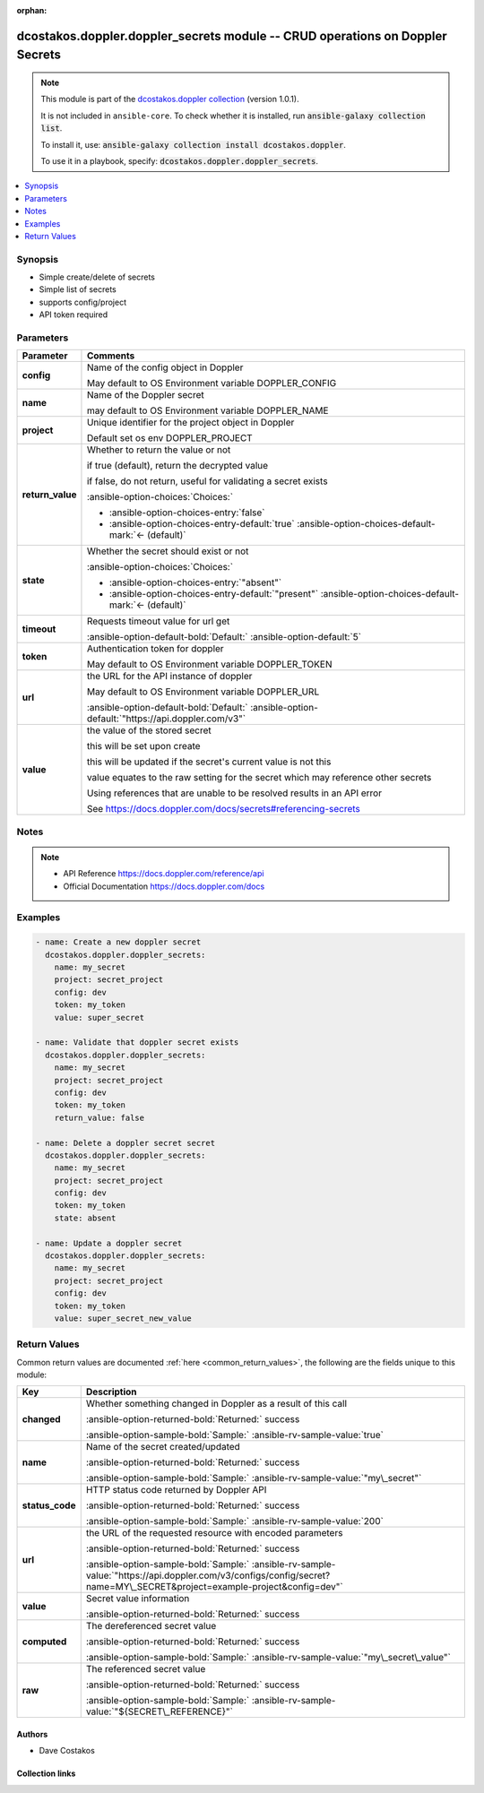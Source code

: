 
.. Document meta

:orphan:

.. |antsibull-internal-nbsp| unicode:: 0xA0
    :trim:

.. meta::
  :antsibull-docs: 2.5.0

.. Anchors

.. _ansible_collections.dcostakos.doppler.doppler_secrets_module:

.. Anchors: short name for ansible.builtin

.. Title

dcostakos.doppler.doppler_secrets module -- CRUD operations on Doppler Secrets
++++++++++++++++++++++++++++++++++++++++++++++++++++++++++++++++++++++++++++++

.. Collection note

.. note::
    This module is part of the `dcostakos.doppler collection <https://galaxy.ansible.com/ui/repo/published/dcostakos/doppler/>`_ (version 1.0.1).

    It is not included in ``ansible-core``.
    To check whether it is installed, run :code:`ansible-galaxy collection list`.

    To install it, use: :code:`ansible-galaxy collection install dcostakos.doppler`.

    To use it in a playbook, specify: :code:`dcostakos.doppler.doppler_secrets`.

.. version_added


.. contents::
   :local:
   :depth: 1

.. Deprecated


Synopsis
--------

.. Description

- Simple create/delete of secrets
- Simple list of secrets
- supports config/project
- API token required


.. Aliases


.. Requirements






.. Options

Parameters
----------

.. tabularcolumns:: \X{1}{3}\X{2}{3}

.. list-table::
  :width: 100%
  :widths: auto
  :header-rows: 1
  :class: longtable ansible-option-table

  * - Parameter
    - Comments

  * - .. raw:: html

        <div class="ansible-option-cell">
        <div class="ansibleOptionAnchor" id="parameter-config"></div>

      .. _ansible_collections.dcostakos.doppler.doppler_secrets_module__parameter-config:

      .. rst-class:: ansible-option-title

      **config**

      .. raw:: html

        <a class="ansibleOptionLink" href="#parameter-config" title="Permalink to this option"></a>

      .. ansible-option-type-line::

        :ansible-option-type:`string`

      .. raw:: html

        </div>

    - .. raw:: html

        <div class="ansible-option-cell">

      Name of the config object in Doppler

      May default to OS Environment variable DOPPLER\_CONFIG


      .. raw:: html

        </div>

  * - .. raw:: html

        <div class="ansible-option-cell">
        <div class="ansibleOptionAnchor" id="parameter-name"></div>

      .. _ansible_collections.dcostakos.doppler.doppler_secrets_module__parameter-name:

      .. rst-class:: ansible-option-title

      **name**

      .. raw:: html

        <a class="ansibleOptionLink" href="#parameter-name" title="Permalink to this option"></a>

      .. ansible-option-type-line::

        :ansible-option-type:`string`

      .. raw:: html

        </div>

    - .. raw:: html

        <div class="ansible-option-cell">

      Name of the Doppler secret

      may default to OS Environment variable DOPPLER\_NAME


      .. raw:: html

        </div>

  * - .. raw:: html

        <div class="ansible-option-cell">
        <div class="ansibleOptionAnchor" id="parameter-project"></div>

      .. _ansible_collections.dcostakos.doppler.doppler_secrets_module__parameter-project:

      .. rst-class:: ansible-option-title

      **project**

      .. raw:: html

        <a class="ansibleOptionLink" href="#parameter-project" title="Permalink to this option"></a>

      .. ansible-option-type-line::

        :ansible-option-type:`string`

      .. raw:: html

        </div>

    - .. raw:: html

        <div class="ansible-option-cell">

      Unique identifier for the project object in Doppler

      Default set os env DOPPLER\_PROJECT


      .. raw:: html

        </div>

  * - .. raw:: html

        <div class="ansible-option-cell">
        <div class="ansibleOptionAnchor" id="parameter-return_value"></div>

      .. _ansible_collections.dcostakos.doppler.doppler_secrets_module__parameter-return_value:

      .. rst-class:: ansible-option-title

      **return_value**

      .. raw:: html

        <a class="ansibleOptionLink" href="#parameter-return_value" title="Permalink to this option"></a>

      .. ansible-option-type-line::

        :ansible-option-type:`boolean`

      .. raw:: html

        </div>

    - .. raw:: html

        <div class="ansible-option-cell">

      Whether to return the value or not

      if true (default), return the decrypted value

      if false, do not return, useful for validating a secret exists


      .. rst-class:: ansible-option-line

      :ansible-option-choices:`Choices:`

      - :ansible-option-choices-entry:`false`
      - :ansible-option-choices-entry-default:`true` :ansible-option-choices-default-mark:`← (default)`


      .. raw:: html

        </div>

  * - .. raw:: html

        <div class="ansible-option-cell">
        <div class="ansibleOptionAnchor" id="parameter-state"></div>

      .. _ansible_collections.dcostakos.doppler.doppler_secrets_module__parameter-state:

      .. rst-class:: ansible-option-title

      **state**

      .. raw:: html

        <a class="ansibleOptionLink" href="#parameter-state" title="Permalink to this option"></a>

      .. ansible-option-type-line::

        :ansible-option-type:`string`

      .. raw:: html

        </div>

    - .. raw:: html

        <div class="ansible-option-cell">

      Whether the secret should exist or not


      .. rst-class:: ansible-option-line

      :ansible-option-choices:`Choices:`

      - :ansible-option-choices-entry:`"absent"`
      - :ansible-option-choices-entry-default:`"present"` :ansible-option-choices-default-mark:`← (default)`


      .. raw:: html

        </div>

  * - .. raw:: html

        <div class="ansible-option-cell">
        <div class="ansibleOptionAnchor" id="parameter-timeout"></div>

      .. _ansible_collections.dcostakos.doppler.doppler_secrets_module__parameter-timeout:

      .. rst-class:: ansible-option-title

      **timeout**

      .. raw:: html

        <a class="ansibleOptionLink" href="#parameter-timeout" title="Permalink to this option"></a>

      .. ansible-option-type-line::

        :ansible-option-type:`integer`

      .. raw:: html

        </div>

    - .. raw:: html

        <div class="ansible-option-cell">

      Requests timeout value for url get


      .. rst-class:: ansible-option-line

      :ansible-option-default-bold:`Default:` :ansible-option-default:`5`

      .. raw:: html

        </div>

  * - .. raw:: html

        <div class="ansible-option-cell">
        <div class="ansibleOptionAnchor" id="parameter-token"></div>

      .. _ansible_collections.dcostakos.doppler.doppler_secrets_module__parameter-token:

      .. rst-class:: ansible-option-title

      **token**

      .. raw:: html

        <a class="ansibleOptionLink" href="#parameter-token" title="Permalink to this option"></a>

      .. ansible-option-type-line::

        :ansible-option-type:`string`

      .. raw:: html

        </div>

    - .. raw:: html

        <div class="ansible-option-cell">

      Authentication token for doppler

      May default to OS Environment variable DOPPLER\_TOKEN


      .. raw:: html

        </div>

  * - .. raw:: html

        <div class="ansible-option-cell">
        <div class="ansibleOptionAnchor" id="parameter-url"></div>

      .. _ansible_collections.dcostakos.doppler.doppler_secrets_module__parameter-url:

      .. rst-class:: ansible-option-title

      **url**

      .. raw:: html

        <a class="ansibleOptionLink" href="#parameter-url" title="Permalink to this option"></a>

      .. ansible-option-type-line::

        :ansible-option-type:`string`

      .. raw:: html

        </div>

    - .. raw:: html

        <div class="ansible-option-cell">

      the URL for the API instance of doppler

      May default to OS Environment variable DOPPLER\_URL


      .. rst-class:: ansible-option-line

      :ansible-option-default-bold:`Default:` :ansible-option-default:`"https://api.doppler.com/v3"`

      .. raw:: html

        </div>

  * - .. raw:: html

        <div class="ansible-option-cell">
        <div class="ansibleOptionAnchor" id="parameter-value"></div>

      .. _ansible_collections.dcostakos.doppler.doppler_secrets_module__parameter-value:

      .. rst-class:: ansible-option-title

      **value**

      .. raw:: html

        <a class="ansibleOptionLink" href="#parameter-value" title="Permalink to this option"></a>

      .. ansible-option-type-line::

        :ansible-option-type:`string`

      .. raw:: html

        </div>

    - .. raw:: html

        <div class="ansible-option-cell">

      the value of the stored secret

      this will be set upon create

      this will be updated if the secret's current value is not this

      value equates to the raw setting for the secret which may reference other secrets

      Using references that are unable to be resolved results in an API error

      See https://docs.doppler.com/docs/secrets#referencing-secrets


      .. raw:: html

        </div>


.. Attributes


.. Notes

Notes
-----

.. note::
   - API Reference \ https://docs.doppler.com/reference/api\ 
   - Official Documentation \ https://docs.doppler.com/docs\ 

.. Seealso


.. Examples

Examples
--------

.. code-block:: yaml+jinja

    
    - name: Create a new doppler secret
      dcostakos.doppler.doppler_secrets:
        name: my_secret
        project: secret_project
        config: dev
        token: my_token
        value: super_secret

    - name: Validate that doppler secret exists
      dcostakos.doppler.doppler_secrets:
        name: my_secret
        project: secret_project
        config: dev
        token: my_token
        return_value: false

    - name: Delete a doppler secret secret
      dcostakos.doppler.doppler_secrets:
        name: my_secret
        project: secret_project
        config: dev
        token: my_token
        state: absent

    - name: Update a doppler secret
      dcostakos.doppler.doppler_secrets:
        name: my_secret
        project: secret_project
        config: dev
        token: my_token
        value: super_secret_new_value




.. Facts


.. Return values

Return Values
-------------
Common return values are documented :ref:`here <common_return_values>`, the following are the fields unique to this module:

.. tabularcolumns:: \X{1}{3}\X{2}{3}

.. list-table::
  :width: 100%
  :widths: auto
  :header-rows: 1
  :class: longtable ansible-option-table

  * - Key
    - Description

  * - .. raw:: html

        <div class="ansible-option-cell">
        <div class="ansibleOptionAnchor" id="return-changed"></div>

      .. _ansible_collections.dcostakos.doppler.doppler_secrets_module__return-changed:

      .. rst-class:: ansible-option-title

      **changed**

      .. raw:: html

        <a class="ansibleOptionLink" href="#return-changed" title="Permalink to this return value"></a>

      .. ansible-option-type-line::

        :ansible-option-type:`boolean`

      .. raw:: html

        </div>

    - .. raw:: html

        <div class="ansible-option-cell">

      Whether something changed in Doppler as a result of this call


      .. rst-class:: ansible-option-line

      :ansible-option-returned-bold:`Returned:` success

      .. rst-class:: ansible-option-line
      .. rst-class:: ansible-option-sample

      :ansible-option-sample-bold:`Sample:` :ansible-rv-sample-value:`true`


      .. raw:: html

        </div>


  * - .. raw:: html

        <div class="ansible-option-cell">
        <div class="ansibleOptionAnchor" id="return-name"></div>

      .. _ansible_collections.dcostakos.doppler.doppler_secrets_module__return-name:

      .. rst-class:: ansible-option-title

      **name**

      .. raw:: html

        <a class="ansibleOptionLink" href="#return-name" title="Permalink to this return value"></a>

      .. ansible-option-type-line::

        :ansible-option-type:`string`

      .. raw:: html

        </div>

    - .. raw:: html

        <div class="ansible-option-cell">

      Name of the secret created/updated


      .. rst-class:: ansible-option-line

      :ansible-option-returned-bold:`Returned:` success

      .. rst-class:: ansible-option-line
      .. rst-class:: ansible-option-sample

      :ansible-option-sample-bold:`Sample:` :ansible-rv-sample-value:`"my\_secret"`


      .. raw:: html

        </div>


  * - .. raw:: html

        <div class="ansible-option-cell">
        <div class="ansibleOptionAnchor" id="return-status_code"></div>

      .. _ansible_collections.dcostakos.doppler.doppler_secrets_module__return-status_code:

      .. rst-class:: ansible-option-title

      **status_code**

      .. raw:: html

        <a class="ansibleOptionLink" href="#return-status_code" title="Permalink to this return value"></a>

      .. ansible-option-type-line::

        :ansible-option-type:`integer`

      .. raw:: html

        </div>

    - .. raw:: html

        <div class="ansible-option-cell">

      HTTP status code returned by Doppler API


      .. rst-class:: ansible-option-line

      :ansible-option-returned-bold:`Returned:` success

      .. rst-class:: ansible-option-line
      .. rst-class:: ansible-option-sample

      :ansible-option-sample-bold:`Sample:` :ansible-rv-sample-value:`200`


      .. raw:: html

        </div>


  * - .. raw:: html

        <div class="ansible-option-cell">
        <div class="ansibleOptionAnchor" id="return-url"></div>

      .. _ansible_collections.dcostakos.doppler.doppler_secrets_module__return-url:

      .. rst-class:: ansible-option-title

      **url**

      .. raw:: html

        <a class="ansibleOptionLink" href="#return-url" title="Permalink to this return value"></a>

      .. ansible-option-type-line::

        :ansible-option-type:`string`

      .. raw:: html

        </div>

    - .. raw:: html

        <div class="ansible-option-cell">

      the URL of the requested resource with encoded parameters


      .. rst-class:: ansible-option-line

      :ansible-option-returned-bold:`Returned:` success

      .. rst-class:: ansible-option-line
      .. rst-class:: ansible-option-sample

      :ansible-option-sample-bold:`Sample:` :ansible-rv-sample-value:`"https://api.doppler.com/v3/configs/config/secret?name=MY\_SECRET&project=example-project&config=dev"`


      .. raw:: html

        </div>


  * - .. raw:: html

        <div class="ansible-option-cell">
        <div class="ansibleOptionAnchor" id="return-value"></div>

      .. _ansible_collections.dcostakos.doppler.doppler_secrets_module__return-value:

      .. rst-class:: ansible-option-title

      **value**

      .. raw:: html

        <a class="ansibleOptionLink" href="#return-value" title="Permalink to this return value"></a>

      .. ansible-option-type-line::

        :ansible-option-type:`dictionary`

      .. raw:: html

        </div>

    - .. raw:: html

        <div class="ansible-option-cell">

      Secret value information


      .. rst-class:: ansible-option-line

      :ansible-option-returned-bold:`Returned:` success


      .. raw:: html

        </div>

    
  * - .. raw:: html

        <div class="ansible-option-indent"></div><div class="ansible-option-cell">
        <div class="ansibleOptionAnchor" id="return-value/computed"></div>

      .. raw:: latex

        \hspace{0.02\textwidth}\begin{minipage}[t]{0.3\textwidth}

      .. _ansible_collections.dcostakos.doppler.doppler_secrets_module__return-value/computed:

      .. rst-class:: ansible-option-title

      **computed**

      .. raw:: html

        <a class="ansibleOptionLink" href="#return-value/computed" title="Permalink to this return value"></a>

      .. ansible-option-type-line::

        :ansible-option-type:`string`

      .. raw:: html

        </div>

      .. raw:: latex

        \end{minipage}

    - .. raw:: html

        <div class="ansible-option-indent-desc"></div><div class="ansible-option-cell">

      The dereferenced secret value


      .. rst-class:: ansible-option-line

      :ansible-option-returned-bold:`Returned:` success

      .. rst-class:: ansible-option-line
      .. rst-class:: ansible-option-sample

      :ansible-option-sample-bold:`Sample:` :ansible-rv-sample-value:`"my\_secret\_value"`


      .. raw:: html

        </div>


  * - .. raw:: html

        <div class="ansible-option-indent"></div><div class="ansible-option-cell">
        <div class="ansibleOptionAnchor" id="return-value/raw"></div>

      .. raw:: latex

        \hspace{0.02\textwidth}\begin{minipage}[t]{0.3\textwidth}

      .. _ansible_collections.dcostakos.doppler.doppler_secrets_module__return-value/raw:

      .. rst-class:: ansible-option-title

      **raw**

      .. raw:: html

        <a class="ansibleOptionLink" href="#return-value/raw" title="Permalink to this return value"></a>

      .. ansible-option-type-line::

        :ansible-option-type:`string`

      .. raw:: html

        </div>

      .. raw:: latex

        \end{minipage}

    - .. raw:: html

        <div class="ansible-option-indent-desc"></div><div class="ansible-option-cell">

      The referenced secret value


      .. rst-class:: ansible-option-line

      :ansible-option-returned-bold:`Returned:` success

      .. rst-class:: ansible-option-line
      .. rst-class:: ansible-option-sample

      :ansible-option-sample-bold:`Sample:` :ansible-rv-sample-value:`"${SECRET\_REFERENCE}"`


      .. raw:: html

        </div>




..  Status (Presently only deprecated)


.. Authors

Authors
~~~~~~~

- Dave Costakos 



.. Extra links

Collection links
~~~~~~~~~~~~~~~~

.. ansible-links::

  - title: "Issue Tracker"
    url: "https://github.com/dcostakos/doppler/issues"
    external: true
  - title: "Repository (Sources)"
    url: "https://github.com/dcostakos/doppler"
    external: true


.. Parsing errors

